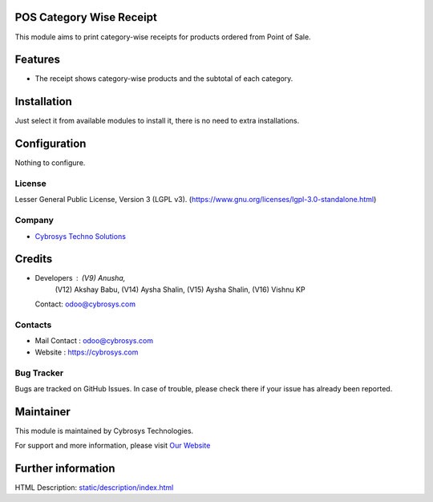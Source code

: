 .. image:: https://img.shields.io/badge/license-LGPL--3-blue.svg
    :target: https://www.gnu.org/licenses/lgpl-3.0-standalone.html
    :alt: License: LGPL-3

POS Category Wise Receipt
=========================
This module aims to print category-wise receipts for products ordered from Point of Sale.

Features
========
* The receipt shows category-wise products and the subtotal of each category.

Installation
============
Just select it from available modules to install it, there is no need to extra installations.

Configuration
=============
Nothing to configure.

License
-------
Lesser General Public License, Version 3 (LGPL v3).
(https://www.gnu.org/licenses/lgpl-3.0-standalone.html)

Company
-------
* `Cybrosys Techno Solutions <https://cybrosys.com/>`__

Credits
=======
* Developers : (V9) Anusha,
               (V12) Akshay Babu,
               (V14) Aysha Shalin,
               (V15) Aysha Shalin,
               (V16) Vishnu KP

  Contact: odoo@cybrosys.com

Contacts
--------
* Mail Contact : odoo@cybrosys.com
* Website : https://cybrosys.com

Bug Tracker
-----------
Bugs are tracked on GitHub Issues. In case of trouble, please check there if your issue has already been reported.

Maintainer
==========
.. image:: https://cybrosys.com/images/logo.png
       :target: https://cybrosys.com

This module is maintained by Cybrosys Technologies.

For support and more information, please visit `Our Website <https://cybrosys.com/>`__

Further information
===================
HTML Description: `<static/description/index.html>`__
